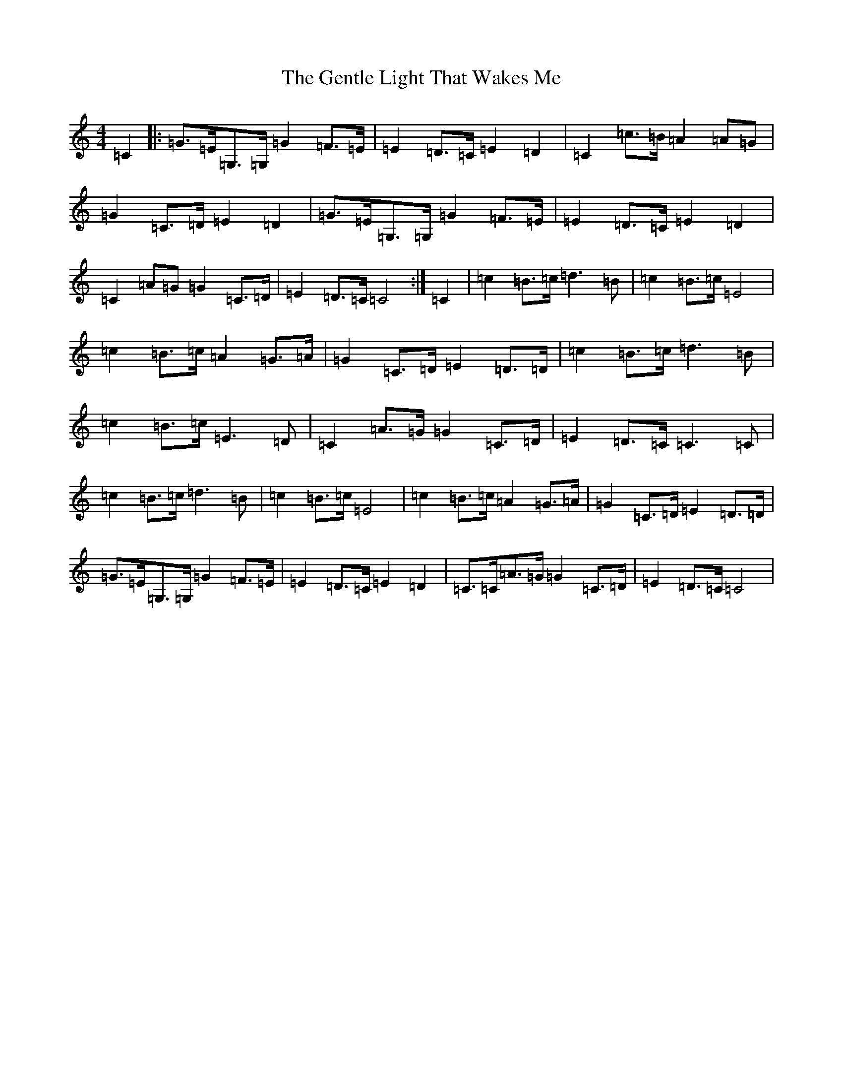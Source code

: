 X: 7830
T: Gentle Light That Wakes Me, The
S: https://thesession.org/tunes/11698#setting37623
Z: D Major
R: reel
M:4/4
L:1/8
K: C Major
=C2|:=G>=E=G,>=G,=G2=F>=E|=E2=D>=C=E2=D2|=C2=c>=B=A2=A=G|=G2=C>=D=E2=D2|=G>=E=G,>=G,=G2=F>=E|=E2=D>=C=E2=D2|=C2=A=G=G2=C>=D|=E2=D>=C=C4:|=C2|=c2=B>=c=d3=B|=c2=B>=c=E4|=c2=B>=c=A2=G>=A|=G2=C>=D=E2=D>=D|=c2=B>=c=d3=B|=c2=B>=c=E3=D|=C2=A>=G=G2=C>=D|=E2=D>=C=C3=C|=c2=B>=c=d3=B|=c2=B>=c=E4|=c2=B>=c=A2=G>=A|=G2=C>=D=E2=D>=D|=G>=E=G,>=G,=G2=F>=E|=E2=D>=C=E2=D2|=C>=C=A>=G=G2=C>=D|=E2=D>=C=C4|